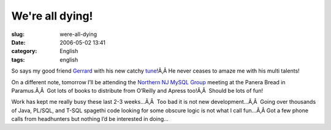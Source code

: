 We're all dying!
################
:slug: were-all-dying
:date: 2006-05-02 13:41
:category: English
:tags: english

So says my good friend
`Gerrard <http://www.pickabar.com/blog/archives/2006/04/ive_got_bad_new.html>`__
with his new catchy
`tune <http://www.pickabar.com/music/Pickabar%20-%20Youre%20Dying.mp3>`__!Ã‚Â 
He never ceases to amaze me with his multi talents!

On a different note, tomorrow I’ll be attending the `Northern NJ MySQL
Group <http://mysql.meetup.com/23/>`__ meeting at the Panera Bread in
Paramus.Ã‚Â  Got lots of books to distribute from O’Reilly and Apress
too!Ã‚Â  Should be lots of fun!

Work has kept me really busy these last 2-3 weeks…Ã‚Â  Too bad it is not
new development…Ã‚Â  Going over thousands of Java, PL/SQL, and T-SQL
spagethi code looking for some obscure logic is not what I call fun…Ã‚Â 
Got a few phone calls from headhunters but nothing I’d be interested in
doing…
